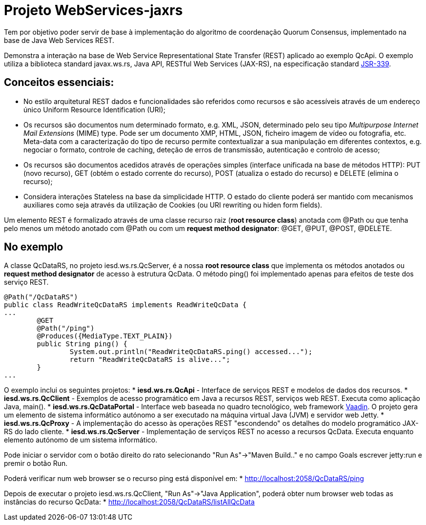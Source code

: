 = Projeto WebServices-jaxrs

Tem por objetivo poder servir de base à implementação do algoritmo de coordenação Quorum Consensus, implementado na base de Java Web Services REST.

Demonstra a interação na base de Web Service Representational State Transfer (REST) aplicado ao exemplo QcApi. O exemplo utiliza a biblioteca standard javax.ws.rs, Java API, RESTful Web Services (JAX-RS), na especificação standard https://jcp.org/en/jsr/detail?id=339[JSR-339].

== Conceitos essenciais:
* No estilo arquitetural REST dados e funcionalidades são referidos como recursos e são acessíveis através de um endereço único Uniform Resource Identification (URI);
* Os recursos são documentos num determinado formato, e.g. XML, JSON, determinado pelo seu tipo _Multipurpose Internet Mail Extensions_ (MIME) type. Pode ser um documento XMP, HTML, JSON, ficheiro imagem de vídeo ou fotografia, etc. Meta-data com a caracterização do tipo de recurso permite contextualizar a sua manipulação em diferentes contextos, e.g. negociar o formato, controle de caching, deteção de erros de transmissão, autenticação e controlo de acesso;
* Os recursos são documentos acedidos através de operações simples (interface unificada na base de métodos HTTP): PUT (novo recurso), GET (obtém o estado corrente do recurso), POST (atualiza o estado do recurso) e DELETE (elimina o recurso);
* Considera interações Stateless na base da simplicidade HTTP. O estado do cliente poderá ser mantido com mecanismos auxiliares como seja através da utilização de Cookies (ou URI rewriting ou hiden form fields).

Um elemento REST é formalizado através de uma classe recurso raiz (*root resource class*) anotada com @Path ou que tenha pelo menos um método anotado com @Path ou com um *request method designator*: @GET, @PUT, @POST, @DELETE.

== No exemplo
A classe QcDataRS, no projeto iesd.ws.rs.QcServer, é a nossa *root resource class* que implementa os métodos anotados ou *request method designator* de acesso à estrutura QcData.
O método ping() foi implementado apenas para efeitos de teste dos serviço REST.

[source, java]
----
@Path("/QcDataRS")
public class ReadWriteQcDataRS implements ReadWriteQcData {
...
	@GET
	@Path("/ping")
	@Produces({MediaType.TEXT_PLAIN})
	public String ping() {
		System.out.println("ReadWriteQcDataRS.ping() accessed...");
		return "ReadWriteQcDataRS is alive...";
	}
...
----

O exemplo inclui os seguintes projetos:
* *iesd.ws.rs.QcApi* - Interface de serviços REST e modelos de dados dos recursos.
* *iesd.ws.rs.QcClient* - Exemplos de acesso programático em Java a recursos REST, serviços web REST. Executa como aplicação Java, main().
* *iesd.ws.rs.QcDataPortal* - Interface web baseada no quadro tecnológico, web framework https://vaadin.com/start/v14[Vaadin]. O projeto gera um elemento de sistema informático autónomo a ser executado na máquina virtual Java (JVM) e servidor web Jetty.
* *iesd.ws.rs.QcProxy* - A implementação do acesso às operações REST "escondendo" os detalhes do modelo programático JAX-RS do lado cliente.
* *iesd.ws.rs.QcServer* - Implementação de serviços REST no acesso a recursos QcData. Executa enquanto elemento autónomo de um sistema informático.

Pode iniciar o servidor com o botão direito do rato selecionando "Run As"->"Maven Build.." e no campo Goals escrever jetty:run e premir o botão Run.

Poderá verificar num web browser se o recurso ping está disponível em:
* http://localhost:2058/QcDataRS/ping

Depois de executar o projeto iesd.ws.rs.QcClient, "Run As"->"Java Application", poderá obter num browser web todas as instâncias do recurso QcData:
* http://localhost:2058/QcDataRS/listAllQcData


